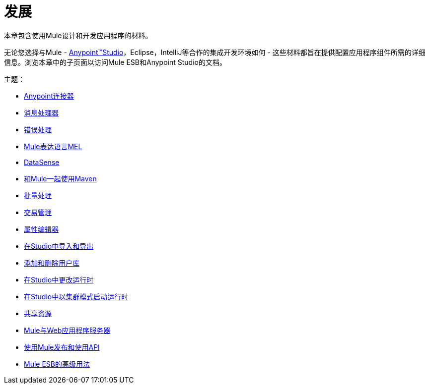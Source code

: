 = 发展

本章包含使用Mule设计和开发应用程序的材料。

无论您选择与Mule  -  link:/anypoint-studio/v/6[Anypoint™Studio]，Eclipse，IntelliJ等合作的集成开发环境如何 - 这些材料都旨在提供配置应用程序组件所需的详细信息。浏览本章中的子页面以访问Mule ESB和Anypoint Studio的文档。

主题：

*  link:/mule-user-guide/v/3.5/anypoint-connectors[Anypoint连接器]
*  link:/mule-user-guide/v/3.5/message-processors[消息处理器]
*  link:/mule-user-guide/v/3.5/error-handling[错误处理]
*  link:/mule-user-guide/v/3.5/mule-expression-language-mel[Mule表达语言MEL]
*  link:/mule-user-guide/v/3.5/datasense[DataSense]
*  link:/mule-user-guide/v/3.5/using-maven-with-mule[和Mule一起使用Maven]
*  link:/mule-user-guide/v/3.5/batch-processing[批量处理]
*  link:/mule-user-guide/v/3.5/transaction-management[交易管理]
*  link:/mule-user-guide/v/3.5/the-properties-editor[属性编辑器]
*  link:/mule-user-guide/v/3.5/importing-and-exporting-in-studio[在Studio中导入和导出]
*  link:/mule-user-guide/v/3.5/adding-and-removing-user-libraries[添加和删​​除用户库]
*  link:/mule-user-guide/v/3.5/changing-runtimes-in-studio[在Studio中更改运行时]
*  link:/mule-user-guide/v/3.5/starting-the-runtime-in-cluster-mode-in-studio[在Studio中以集群模式启动运行时]
*  link:/mule-user-guide/v/3.5/shared-resources[共享资源]
*  link:/mule-user-guide/v/3.5/mule-versus-web-application-server[Mule与Web应用程序服务器]
*  link:/mule-user-guide/v/3.5/publishing-and-consuming-apis-with-mule[使用Mule发布和使用API]
*  link:/mule-user-guide/v/3.5/advanced-usage-of-mule-esb[Mule ESB的高级用法]
